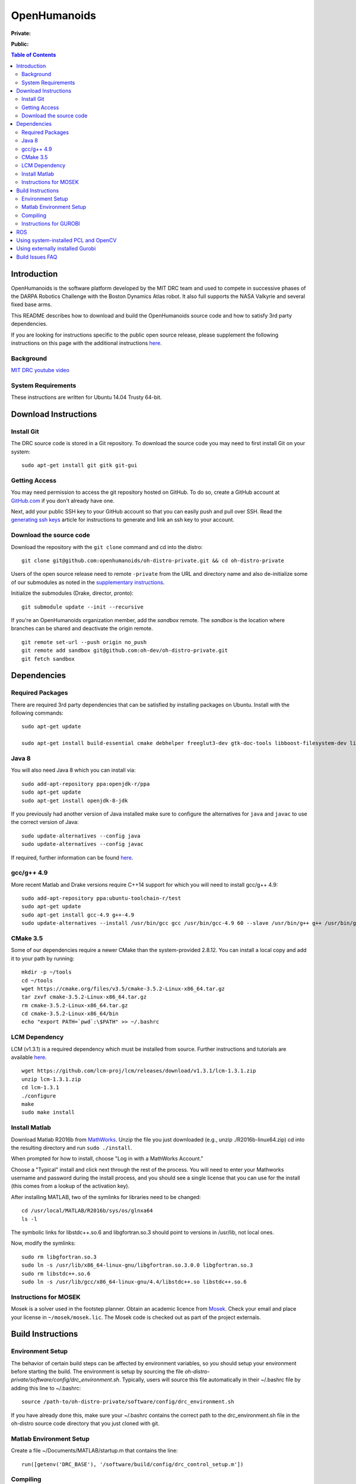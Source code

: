 =============
OpenHumanoids
=============

**Private:**

.. image:: https://travis-ci.com/openhumanoids/oh-distro-private.svg?token=r3Tk8EVmRT74kcFqh9rX&branch=master
    :target: https://travis-ci.com/openhumanoids/oh-distro-private


**Public:**

.. image:: https://travis-ci.org/openhumanoids/oh-distro.svg?branch=master
    :target: https://travis-ci.org/openhumanoids/oh-distro

.. contents:: Table of Contents

Introduction
============

OpenHumanoids is the software platform developed by the MIT DRC team and
used to compete in successive phases of the DARPA Robotics Challenge
with the Boston Dynamics Atlas robot. It also full supports the NASA Valkyrie
and several fixed base arms.

This README describes how to download and build the OpenHumanoids source code
and how to satisfy 3rd party dependencies.

If you are looking for instructions specific to the public open source release, 
please supplement the following instructions on this page with the additional
instructions `here <additional_instructions_open_source_release.rst>`_.


Background
----------

.. image:: http://img.youtube.com/vi/FiH4pId-zFM/0.jpg
   :target: https://www.youtube.com/watch?v=FiH4pId-zFM

`MIT DRC youtube video <https://www.youtube.com/watch?v=FiH4pId-zFM>`_


System Requirements
-------------------

These instructions are written for Ubuntu 14.04 Trusty 64-bit.


Download Instructions
=====================

Install Git
-----------

The DRC source code is stored in a Git repository. To download the
source code you may need to first install Git on your system:

::

    sudo apt-get install git gitk git-gui


Getting Access
--------------

You may need permission to access the git repository hosted on GitHub. To
do so, create a GitHub account at `GitHub.com <https://github.com>`_ if
you don't already have one.

Next, add your public SSH key to your GitHub account so that you can easily
push and pull over SSH.  Read the `generating ssh keys <https://help.github.com/articles/generating-ssh-keys>`_
article for instructions to generate and link an ssh key to your account.

Download the source code
------------------------

Download the repository with the ``git clone`` command and cd into the distro:

::

    git clone git@github.com:openhumanoids/oh-distro-private.git && cd oh-distro-private


Users of the open source release need to remote ``-private`` from the URL and directory name
and also de-initialize some of our submodules as noted in the 
`supplementary instructions <additional_instructions_open_source_release.rst>`_.

Initialize the submodules (Drake, director, pronto):

::

    git submodule update --init --recursive

If you're an OpenHumanoids organization member, add the *sandbox* remote. The *sandbox* is the
location where branches can be shared and deactivate the origin remote.

::

    git remote set-url --push origin no_push
    git remote add sandbox git@github.com:oh-dev/oh-distro-private.git
    git fetch sandbox


Dependencies
============


Required Packages
-----------------
There are required 3rd party dependencies that can be satisfied by
installing packages on Ubuntu. Install with the following commands:

::

    sudo apt-get update

    sudo apt-get install build-essential cmake debhelper freeglut3-dev gtk-doc-tools libboost-filesystem-dev libboost-iostreams-dev libboost-program-options-dev libboost-random-dev libboost-regex-dev libboost-signals-dev libboost-system-dev libboost-thread-dev libcurl4-openssl-dev libfreeimage-dev libglew-dev libgtkmm-2.4-dev libltdl-dev libgsl0-dev libportmidi-dev libprotobuf-dev libprotoc-dev libqt4-dev libqwt-dev libtar-dev libtbb-dev libtinyxml-dev libxml2-dev ncurses-dev pkg-config protobuf-compiler python-matplotlib libvtk5.8 libvtk5-dev libvtk5-qt4-dev libqhull-dev python-pygame doxygen mercurial libglib2.0-dev python-dev gfortran f2c libf2c2-dev spacenavd libspnav-dev python-numpy python-scipy python-yaml python-vtk python-pip libgmp3-dev libblas-dev liblapack-dev libv4l-dev subversion libxmu-dev libusb-1.0-0-dev python-pymodbus graphviz curl libwww-perl libterm-readkey-perl libx264-dev libopenni-dev swig libqglviewer-dev libsuitesparse-dev libsdl1.2-dev


Java 8
------
You will also need Java 8 which you can install via:

::

    sudo add-apt-repository ppa:openjdk-r/ppa
    sudo apt-get update 
    sudo apt-get install openjdk-8-jdk

If you previously had another version of Java installed make sure to configure the alternatives 
for ``java`` and ``javac`` to use the correct version of Java:

::

    sudo update-alternatives --config java
    sudo update-alternatives --config javac

If required, further information can be found `here <http://ubuntuhandbook.org/index.php/2015/01/install-openjdk-8-ubuntu-14-04-12-04-lts/>`_.

gcc/g++ 4.9
-----------
More recent Matlab and Drake versions require C++14 support for which you will need to install gcc/g++ 4.9:

::
    
    sudo add-apt-repository ppa:ubuntu-toolchain-r/test
    sudo apt-get update
    sudo apt-get install gcc-4.9 g++-4.9
    sudo update-alternatives --install /usr/bin/gcc gcc /usr/bin/gcc-4.9 60 --slave /usr/bin/g++ g++ /usr/bin/g++-4.9

CMake 3.5
---------
Some of our dependencies require a newer CMake than the system-provided 2.8.12. You can install a local copy and add it to your path by running:

::

    mkdir -p ~/tools
    cd ~/tools
    wget https://cmake.org/files/v3.5/cmake-3.5.2-Linux-x86_64.tar.gz
    tar zxvf cmake-3.5.2-Linux-x86_64.tar.gz
    rm cmake-3.5.2-Linux-x86_64.tar.gz
    cd cmake-3.5.2-Linux-x86_64/bin
    echo "export PATH=`pwd`:\$PATH" >> ~/.bashrc

LCM Dependency
--------------

LCM (v1.3.1) is a required dependency which must be installed from source. Further instructions and tutorials are available `here <http://lcm-proj.github.io/>`_.

::

    wget https://github.com/lcm-proj/lcm/releases/download/v1.3.1/lcm-1.3.1.zip
    unzip lcm-1.3.1.zip
    cd lcm-1.3.1
    ./configure
    make
    sudo make install


Install Matlab
--------------

Download Matlab R2016b from `MathWorks <https://mathworks.com/downloads/>`_. Unzip the file you just downloaded (e.g., unzip ./R2016b-linux64.zip)
cd into the resulting directory and run ``sudo ./install``.

When prompted for how to install, choose "Log in with a MathWorks Account."

Choose a "Typical" install and click next through the rest of the process. You will need to enter your Mathworks username and password during the install process, and you should see a single license that you can use for the install (this comes from a lookup of the activation key).

After installing MATLAB, two of the symlinks for libraries need to be changed:

::

   cd /usr/local/MATLAB/R2016b/sys/os/glnxa64
   ls -l

The symbolic links for libstdc++.so.6 and libgfortran.so.3 should point to versions in /usr/lib, not local ones.

Now, modify the symlinks:

::

   sudo rm libgfortran.so.3
   sudo ln -s /usr/lib/x86_64-linux-gnu/libgfortran.so.3.0.0 libgfortran.so.3
   sudo rm libstdc++.so.6
   sudo ln -s /usr/lib/gcc/x86_64-linux-gnu/4.4/libstdc++.so libstdc++.so.6

Instructions for MOSEK
----------------------

Mosek is a solver used in the footstep planner. Obtain an academic licence from `Mosek <http://license.mosek.com/academic>`_.
Check your email and place your license in ``~/mosek/mosek.lic``.
The Mosek code is checked out as part of the project externals.


Build Instructions
==================

Environment Setup
-----------------

The behavior of certain build steps can be affected by environment
variables, so you should setup your environment before starting the
build. The environment is setup by sourcing the file
*oh-distro-private/software/config/drc\_environment.sh*. Typically, users will source
this file automatically in their ~/.bashrc file by adding this line to
~/.bashrc:

::

    source /path-to/oh-distro-private/software/config/drc_environment.sh

If you have already done this, make sure your ~/.bashrc contains the
correct path to the drc\_environment.sh file in the oh-distro source code
directory that you just cloned with git.

Matlab Environment Setup
------------------------

Create a file ~/Documents/MATLAB/startup.m that contains the line:

::

    run([getenv('DRC_BASE'), '/software/build/config/drc_control_setup.m'])




Compiling
---------

Make sure you have sourced the drc\_environment.sh file to setup the DRC
environment prior to building. If you did not source the file
automatically in ~/.bashrc, then do so now with the following command:

::

    cd oh-distro-private
    source software/config/drc_environment.sh

If you are a member of the OpenHumanoids organization, run make to build externals and then the main codebase:

::

    cd software/externals
    make -j
    cd ..
    make -j


Instructions for GUROBI
-----------------------

Gurobi is a solver used in our walking controller. Install its dependencies with the following commands:

::

    sudo apt-get install curl libwww-perl libterm-readkey-perl

Then generate an academic licence: First make an account
http://www.gurobi.com/download/licenses/free-academic , then use the Gurobi
key client (grbgetkey) to store the license on your machine. Place it in the suggested
location (~/gurobi.lic)

The grbgetkey module is built as part of the externals.

Note that the tarball for Gurobi is part of our tree and the gurobi pod uses it
to avoid needing to download it from Gurobi.

ROS
===

ROS is not required per se. If you would like to use this distribution in conjunction with IHMC's SCS, your own controllers for Valkyrie, or to use EXOTica for planning and optimization, please install ROS Indigo including MoveIt and ROS-Control. Valkyrie uses ROS-Control for the Hardware API and our LCM2ROSControl translator package hence requires ROS Control.

You may need to follow the ROS Indigo installation instructions available `here <http://wiki.ros.org/indigo/Installation/Ubuntu>`_
to set up the correct sources, keys, and ``.bashrc`` parameters.

::

    sudo apt-get install ros-indigo-desktop-full ros-indigo-moveit-full ros-indigo-ros-control ros-indigo-hardware-interface ros-indigo-controller-interface ros-indigo-joint-limits-interface python-catkin-tools

Initialize catkin workspace (only required once):
::

    cd $DRC_BASE/catkin_ws
    rm -rf devel/ build/ logs/
    catkin config --init --mkdirs --no-install --cmake-args -DCMAKE_BUILD_TYPE=RelWithDebInfo -DCMAKE_CXX_FLAGS=-std=c++11
    # Additional command on any workstation that does not extend other workspaces:
    catkin config --extend /opt/nasa/indigo
    # Additional command for vis04:
    catkin config --extend ~/val_ws/install

Compile catkin workspace:

::

    cd $DRC_BASE/catkin_ws
    catkin build -s

Before you run any ROS code from the catkin workspace, source the setup script:

::

    source catkin_ws/devel/setup.bash

This may be done by NASA scripts on vis04. If combining multiple workspaces, extend them in a sequence and source the setup script of the top-most workspace only.

Using system-installed PCL and OpenCV
=====================================
PCL (version 1.7.1) and OpenCV (~2.4.12.2) can also be system-installed instead of being built from source in the externals build step resulting in considerable build time savings. In order to do this:

Add a PPA and install PCL:

::
    
    sudo add-apt-repository -y ppa:v-launchpad-jochen-sprickerhof-de/pcl
    sudo apt-get update
    sudo apt-get install -y libpcl-1.7-all

Use e.g. our in-house packaged version of OpenCV 2.4.12.3 that matches the one being built from source as part of the externals build step:

::
    
    wget http://terminator.robots.inf.ed.ac.uk/public/opencv_2.4.12.2.deb
    sudo dpkg -i opencv_2.4.12.2.deb

Note: Using the in-house packaged version of OpenCV requires ``libdc1394-22-dev`` to be installed (``sudo apt-get install libdc1394-22-dev``).

These options are disabled by default on purpose. Then, to make use of the system-installed versions, configure the externals build with the corresponding flags:

::
    
    cd software/externals
    mkdir pod-build && cd pod-build
    cmake .. -DUSE_SYSTEM_PCL:BOOL=ON -DUSE_SYSTEM_OPENCV:BOOL=ON -DCMAKE_INSTALL_PREFIX:STRING=$DRC_BASE/software/build


Using externally installed Gurobi
=================================
If installing your own version of Gurobi, please add the following to your .bashrc file before compiling oh-distro (and after sourcing drc_environment.sh since these variables will also be set when sourcing our drc_environment config):

::

    export GUROBI_HOME=[PATH_TO]/gurobi/gurobi562/linux64
    export PATH=$PATH:$GUROBI_HOME/bin
    export LD_LIBRARY_PATH=$LD_LIBRARY_PATH:$GUROBI_HOME/lib
    export GRB_LICENSE_FILE=$HOME/gurobi.lic


Build Issues FAQ
================
ISSUE: make in externals failed:

* REASON: A submodule has been updated
* RESOLUTION:

  * retry (``make -j1``) and see which module failed
  * remove the relevent module from pod build: ``rm -rf pod-build/src/[module] pod-build/tmp/[module]``
  * continue making externals

ISSUE: drc_lcmtypes fails to build showing something like:

* .../oh-distro/software/drc_lcmtypes/lcmtypes/drc_robot_command_t.lcm: No such file or directory
* make[3]: *** [CMakeFiles/lcmgen_c] Error 255
* REASON: An LCM type has been removed or added.
* RESOLUTION:

  * make clean in drc_lcmtypes and then continue

ISSUE: drake won't build. 

* REASON: Drake is specially configured to build with Open Humanoids. Never make in software/drake, always make in software/drake/drake/
* RESOLUTION: Make a clean build of drake:

::

    cd <path-to>/oh-distro/software
    rm drake
    cd externals
    rm pod-build/src/drake-cmake-* pod-build/tmp/drake-cmake-* -Rf
    git submodule update --init --recursive
    cd externals
    make -j 1
    cd software/drake/drake
    make -j
